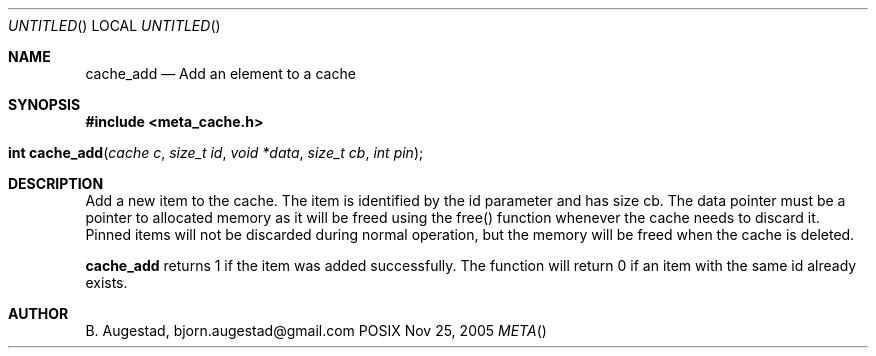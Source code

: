 .Dd Nov 25, 2005
.Os POSIX
.Dt META
.Th cache_add 3
.Sh NAME
.Nm cache_add
.Nd Add an element to a cache
.Sh SYNOPSIS
.Fd #include <meta_cache.h>
.Fo "int cache_add"
.Fa "cache c"
.Fa "size_t id"
.Fa "void *data"
.Fa "size_t cb"
.Fa "int pin"
.Fc
.Sh DESCRIPTION
Add a new item to the cache. The item is identified
by the id parameter and has size cb. The data pointer
must be a pointer to allocated memory as it will be
freed using the free() function whenever the cache 
needs to discard it. Pinned items will not be discarded
during normal operation, but the memory will be freed
when the cache is deleted.
.Pp
.Nm
returns 1 if the item was added successfully.
The function will return 0 if an item with the same id
already exists. 
.Sh AUTHOR
.An B. Augestad, bjorn.augestad@gmail.com
